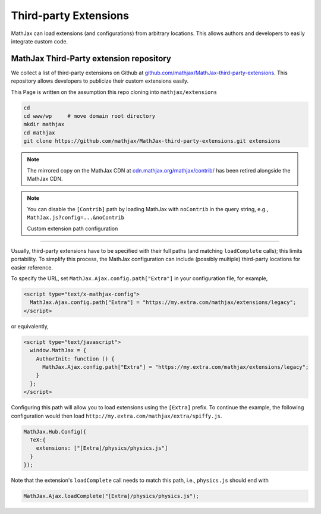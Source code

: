 .. _ThirdParty:

***********************************
Third-party Extensions
***********************************

MathJax can load extensions (and configurations) from arbitrary locations. 
This allows authors and developers to easily integrate custom code.


MathJax Third-Party extension repository
----------------------------------------

We collect a list of third-party extensions on Github at `github.com/mathjax/MathJax-third-party-extensions 
<https://github.com/mathjax/MathJax-third-party-extensions>`_. This repository 
allows developers to publicize their custom extensions easily.

This Page is written on the assumption this repo cloning into ``mathjax/extensions``

.. code-block:: bash

    cd
    cd www/wp     # move domain root directory
    mkdir mathjax
    cd mathjax
    git clone https://github.com/mathjax/MathJax-third-party-extensions.git extensions

.. note:: 

    The mirrored copy on the MathJax CDN at `cdn.mathjax.org/mathjax/contrib/ 
    <//cdn.mathjax.org/mathjax/contrib/>`_ has been retired alongside the MathJax CDN.


.. note::

  You can disable the ``[Contrib]`` path by loading MathJax with 
  ``noContrib`` in the query string, e.g., ``MathJax.js?config=...&noContrib``

  Custom extension path configuration
----------------------------------------

Usually, third-party extensions have to be specified with their full 
paths (and matching ``loadComplete`` calls); this limits portability. To
simplify this process, the MathJax configuration can include (possibly 
multiple) third-party locations for easier reference.

To specify the URL, set ``MathJax.Ajax.config.path["Extra"]`` in your
configuration file, for example,

.. code-block:: html

    <script type="text/x-mathjax-config">
      MathJax.Ajax.config.path["Extra"] = "https://my.extra.com/mathjax/extensions/legacy";
    </script>

or equivalently,

.. code-block:: html

    <script type="text/javascript">
      window.MathJax = {
        AuthorInit: function () {
          MathJax.Ajax.config.path["Extra"] = "https://my.extra.com/mathjax/extensions/legacy";
        }
      };
    </script>

Configuring this path will allow you to load extensions using the ``[Extra]`` 
prefix. To continue the example, the following configuration would then load 
``http://my.extra.com/mathjax/extra/spiffy.js``.

.. code-block:: javascript

    MathJax.Hub.Config({
      TeX:{
        extensions: ["[Extra]/physics/physics.js"]
      }
    });

Note that the extension's ``loadComplete`` call needs to match this path, 
i.e., ``physics.js`` should end with

.. code-block:: javascript

    MathJax.Ajax.loadComplete("[Extra]/physics/physics.js");
